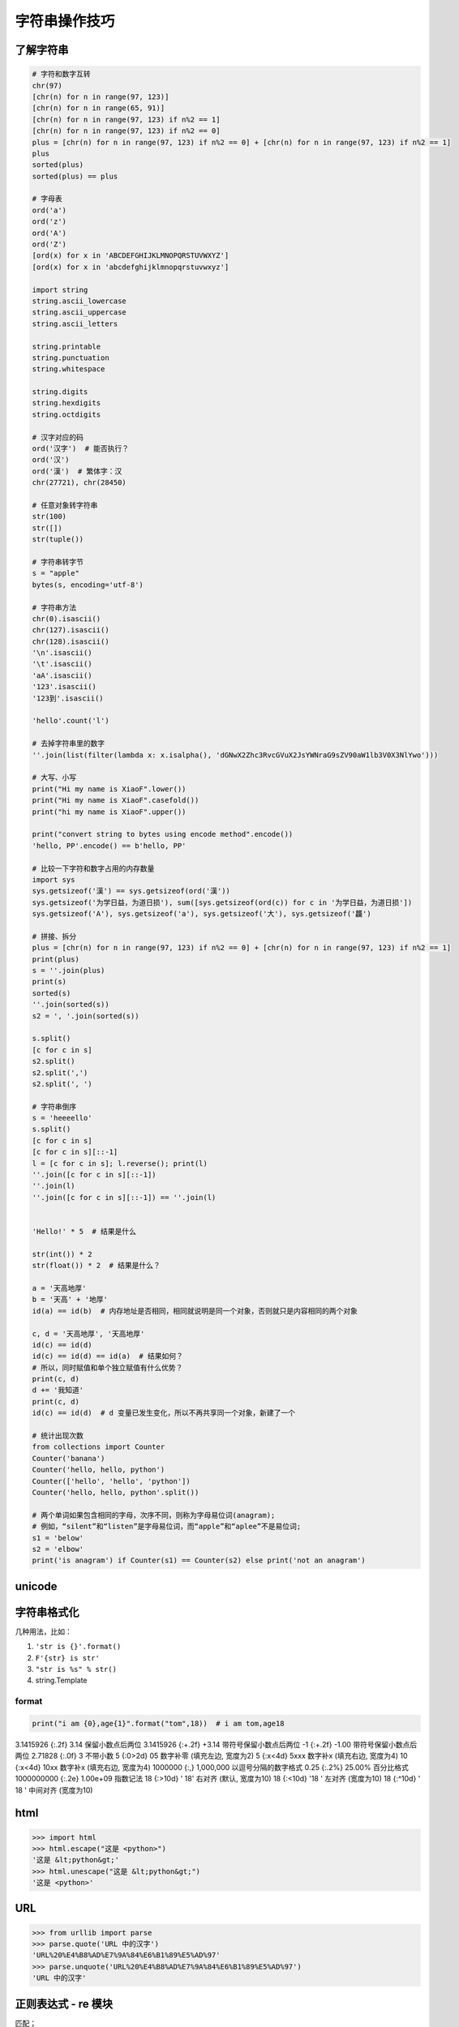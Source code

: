 字符串操作技巧
==============

了解字符串
----------
.. code-block:: python

    # 字符和数字互转
    chr(97)
    [chr(n) for n in range(97, 123)]
    [chr(n) for n in range(65, 91)]
    [chr(n) for n in range(97, 123) if n%2 == 1]
    [chr(n) for n in range(97, 123) if n%2 == 0]
    plus = [chr(n) for n in range(97, 123) if n%2 == 0] + [chr(n) for n in range(97, 123) if n%2 == 1]
    plus
    sorted(plus)
    sorted(plus) == plus

    # 字母表
    ord('a')
    ord('z')
    ord('A')
    ord('Z')
    [ord(x) for x in 'ABCDEFGHIJKLMNOPQRSTUVWXYZ']
    [ord(x) for x in 'abcdefghijklmnopqrstuvwxyz']

    import string
    string.ascii_lowercase
    string.ascii_uppercase
    string.ascii_letters

    string.printable
    string.punctuation
    string.whitespace

    string.digits
    string.hexdigits
    string.octdigits

    # 汉字对应的码
    ord('汉字')  # 能否执行？
    ord('汉')
    ord('漢')  # 繁体字：汉
    chr(27721), chr(28450)

    # 任意对象转字符串
    str(100)
    str([])
    str(tuple())

    # 字符串转字节
    s = "apple"
    bytes(s, encoding='utf-8')

    # 字符串方法
    chr(0).isascii()
    chr(127).isascii()
    chr(128).isascii()
    '\n'.isascii()
    '\t'.isascii()
    'aA'.isascii()
    '123'.isascii()
    '123到'.isascii()

    'hello'.count('l')

    # 去掉字符串里的数字
    ''.join(list(filter(lambda x: x.isalpha(), 'dGNwX2Zhc3RvcGVuX2JsYWNraG9sZV90aW1lb3V0X3NlYwo')))

    # 大写、小写
    print("Hi my name is XiaoF".lower())
    print("Hi my name is XiaoF".casefold())
    print("hi my name is XiaoF".upper())

    print("convert string to bytes using encode method".encode())
    'hello, PP'.encode() == b'hello, PP'

    # 比较一下字符和数字占用的内存数量
    import sys
    sys.getsizeof('漢') == sys.getsizeof(ord('漢'))
    sys.getsizeof('为学日益，为道日损'), sum([sys.getsizeof(ord(c)) for c in '为学日益，为道日损'])
    sys.getsizeof('A'), sys.getsizeof('a'), sys.getsizeof('大'), sys.getsizeof('龘')

    # 拼接、拆分
    plus = [chr(n) for n in range(97, 123) if n%2 == 0] + [chr(n) for n in range(97, 123) if n%2 == 1]
    print(plus)
    s = ''.join(plus)
    print(s)
    sorted(s)
    ''.join(sorted(s))
    s2 = ', '.join(sorted(s))

    s.split()
    [c for c in s]
    s2.split()
    s2.split(',')
    s2.split(', ')

    # 字符串倒序
    s = 'heeeello'
    s.split()
    [c for c in s]
    [c for c in s][::-1]
    l = [c for c in s]; l.reverse(); print(l)
    ''.join([c for c in s][::-1])
    ''.join(l)
    ''.join([c for c in s][::-1]) == ''.join(l)


    'Hello!' * 5  # 结果是什么

    str(int()) * 2
    str(float()) * 2  # 结果是什么？

    a = '天高地厚'
    b = '天高' + '地厚'
    id(a) == id(b)  # 内存地址是否相同，相同就说明是同一个对象，否则就只是内容相同的两个对象

    c, d = '天高地厚', '天高地厚'
    id(c) == id(d)
    id(c) == id(d) == id(a)  # 结果如何？
    # 所以，同时赋值和单个独立赋值有什么优势？
    print(c, d)
    d += '我知道'
    print(c, d)
    id(c) == id(d)  # d 变量已发生变化，所以不再共享同一个对象，新建了一个

    # 统计出现次数
    from collections import Counter
    Counter('banana')
    Counter('hello, hello, python')
    Counter(['hello', 'hello', 'python'])
    Counter('hello, hello, python'.split())

    # 两个单词如果包含相同的字母，次序不同，则称为字母易位词(anagram);
    # 例如，“silent”和“listen”是字母易位词，而“apple”和“aplee”不是易位词;
    s1 = 'below'
    s2 = 'elbow'
    print('is anagram') if Counter(s1) == Counter(s2) else print('not an anagram')


unicode
-------
.. code:: python
    '\u2b50'


字符串格式化
------------
几种用法，比如：

#. ``'str is {}'.format()``
#. ``F'{str} is str'``
#. ``"str is %s" % str()``
#. string.Template

format
``````
.. code-block:: python

    print("i am {0},age{1}".format("tom",18))  # i am tom,age18

3.1415926	{:.2f}	3.14	保留小数点后两位
3.1415926	{:+.2f}	+3.14	带符号保留小数点后两位
-1      	{:+.2f}	-1.00	带符号保留小数点后两位
2.71828	    {:.0f}	3   	不带小数
5          	{:0>2d}	05	    数字补零 (填充左边, 宽度为2)
5	        {:x<4d}	5xxx	数字补x (填充右边, 宽度为4)
10      	{:x<4d}	10xx	数字补x (填充右边, 宽度为4)
1000000	    {:,}	1,000,000	以逗号分隔的数字格式
0.25	    {:.2%}	25.00%	百分比格式
1000000000	{:.2e}	1.00e+09	指数记法
18  	    {:>10d}	' 18'	右对齐 (默认, 宽度为10)
18	        {:<10d}	'18 '	左对齐 (宽度为10)
18      	{:^10d}	' 18 '	中间对齐 (宽度为10)


html
----
.. code:: python

    >>> import html
    >>> html.escape("这是 <python>")
    '这是 &lt;python&gt;'
    >>> html.unescape("这是 &lt;python&gt;")
    '这是 <python>'


URL
---
.. code:: python

    >>> from urllib import parse
    >>> parse.quote('URL 中的汉字')
    'URL%20%E4%B8%AD%E7%9A%84%E6%B1%89%E5%AD%97'
    >>> parse.unquote('URL%20%E4%B8%AD%E7%9A%84%E6%B1%89%E5%AD%97')
    'URL 中的汉字'


正则表达式 - re 模块
--------------------
匹配；

.. code-block:: python

    import re

    # 文本查找
    text = "The rain in spain"
    result = re.search("rain", text)
    print(True if result else False)


提取；

